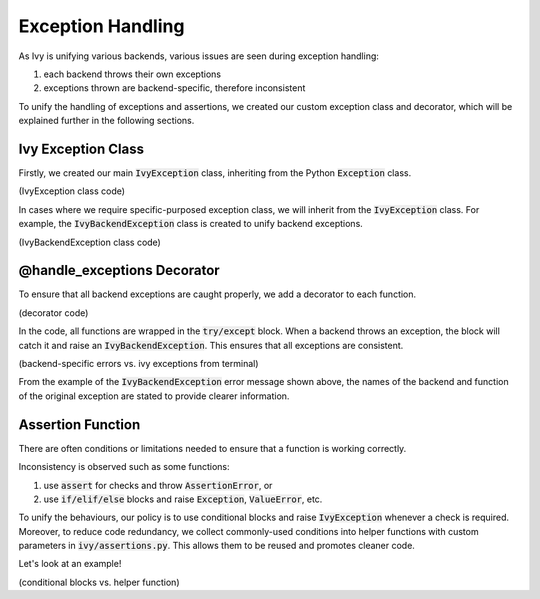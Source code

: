 Exception Handling
==================

As Ivy is unifying various backends, various issues are seen during exception
handling:

#. each backend throws their own exceptions
#. exceptions thrown are backend-specific, therefore inconsistent

To unify the handling of exceptions and assertions, we created our custom
exception class and decorator, which will be explained further in the following
sections.


Ivy Exception Class
-------------------

Firstly, we created our main :code:`IvyException` class, inheriting from the
Python :code:`Exception` class.

(IvyException class code)

In cases where we require specific-purposed exception class, we will inherit
from the :code:`IvyException` class.
For example, the :code:`IvyBackendException` class is created to unify
backend exceptions.

(IvyBackendException class code)

@handle_exceptions Decorator
----------------------------

To ensure that all backend exceptions are caught properly, we add a decorator
to each function.

(decorator code)

In the code, all functions are wrapped in the :code:`try/except` block.
When a backend throws an exception, the block will catch it and raise
an :code:`IvyBackendException`.
This ensures that all exceptions are consistent.

(backend-specific errors vs. ivy exceptions from terminal)

From the example of the :code:`IvyBackendException` error message shown above,
the names of the backend and function of the original exception are stated
to provide clearer information.

Assertion Function
------------------

There are often conditions or limitations needed to ensure that a function
is working correctly.

Inconsistency is observed such as some functions:

#. use :code:`assert` for checks and throw :code:`AssertionError`, or
#. use :code:`if/elif/else` blocks and raise :code:`Exception`, :code:`ValueError`, etc.

To unify the behaviours, our policy is to use conditional blocks and
raise :code:`IvyException` whenever a check is required.
Moreover, to reduce code redundancy, we collect commonly-used conditions
into helper functions with custom parameters in :code:`ivy/assertions.py`.
This allows them to be reused and promotes cleaner code.

Let's look at an example!

(conditional blocks vs. helper function)
